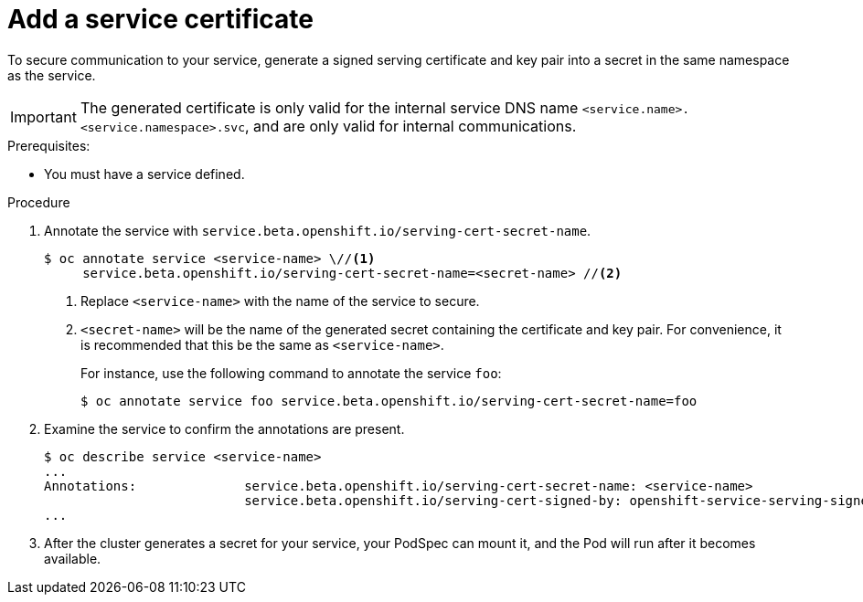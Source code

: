 // Module included in the following assemblies:
//
// * authentication/certificates/service-serving-certificate.adoc

[id="add-service-certificate_{context}"]
= Add a service certificate

To secure communication to your service, generate a
signed serving certificate and key pair into a secret in the same
namespace as the service.

[IMPORTANT]
====
The generated certificate is only valid for the internal service DNS name
`<service.name>.<service.namespace>.svc`, and are only valid for
internal communications.
====

.Prerequisites:

* You must have a service defined.

.Procedure

. Annotate the service with `service.beta.openshift.io/serving-cert-secret-name`.
+
----
$ oc annotate service <service-name> \//<1>
     service.beta.openshift.io/serving-cert-secret-name=<secret-name> //<2>
----
<1> Replace `<service-name>` with the name of the service to secure.
<2> `<secret-name>` will be the name of the generated secret containing the
certificate and key pair. For convenience, it is recommended that this
be the same as `<service-name>`.
+
For instance, use the following command to annotate the service `foo`:
+
----
$ oc annotate service foo service.beta.openshift.io/serving-cert-secret-name=foo
----

. Examine the service to confirm the annotations are present.
+
----
$ oc describe service <service-name>
...
Annotations:              service.beta.openshift.io/serving-cert-secret-name: <service-name>
                          service.beta.openshift.io/serving-cert-signed-by: openshift-service-serving-signer@1556850837
...
----

. After the cluster generates a secret for your service, your PodSpec can
mount it, and the Pod will run after it becomes available.
